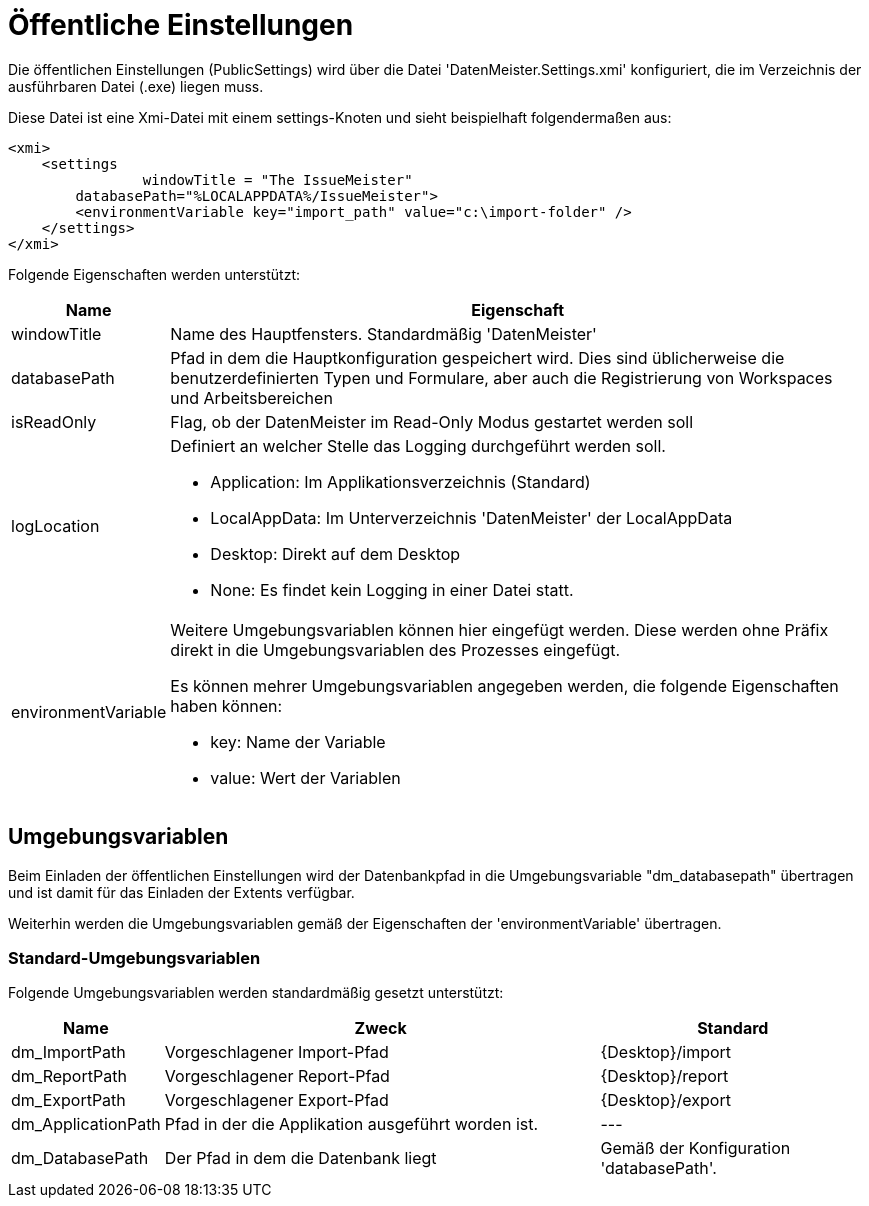 = Öffentliche Einstellungen

Die öffentlichen Einstellungen (PublicSettings) wird über die Datei 'DatenMeister.Settings.xmi' konfiguriert, die im Verzeichnis der ausführbaren Datei (.exe) liegen muss. 

Diese Datei ist eine Xmi-Datei mit einem settings-Knoten und sieht beispielhaft folgendermaßen aus: 

 <xmi>
     <settings
 		windowTitle = "The IssueMeister" 
         databasePath="%LOCALAPPDATA%/IssueMeister">
         <environmentVariable key="import_path" value="c:\import-folder" />
     </settings>
 </xmi>

Folgende Eigenschaften werden unterstützt: 

[%header,cols="1,5"]
|===
|Name|Eigenschaft
|windowTitle|Name des Hauptfensters. Standardmäßig 'DatenMeister'
|databasePath|Pfad in dem die Hauptkonfiguration gespeichert wird. Dies sind üblicherweise die benutzerdefinierten Typen und Formulare, aber auch die Registrierung von Workspaces und Arbeitsbereichen
|isReadOnly|Flag, ob der DatenMeister im Read-Only Modus gestartet werden soll
|logLocation a|Definiert an welcher Stelle das Logging durchgeführt werden soll. 

* Application: Im Applikationsverzeichnis (Standard)
* LocalAppData: Im Unterverzeichnis 'DatenMeister' der LocalAppData
* Desktop: Direkt auf dem Desktop
* None: Es findet kein Logging in einer Datei statt. 
|environmentVariable a|Weitere Umgebungsvariablen können hier eingefügt werden. Diese werden ohne Präfix direkt in die Umgebungsvariablen des Prozesses eingefügt. 

Es können mehrer Umgebungsvariablen angegeben werden, die folgende Eigenschaften haben können: 

* key: Name der Variable
* value: Wert der Variablen
|===

== Umgebungsvariablen

Beim Einladen der öffentlichen Einstellungen wird der Datenbankpfad in die Umgebungsvariable "dm_databasepath" übertragen und ist damit für das Einladen der Extents verfügbar. 

Weiterhin werden die Umgebungsvariablen gemäß der Eigenschaften der 'environmentVariable' übertragen. 

=== Standard-Umgebungsvariablen

Folgende Umgebungsvariablen werden standardmäßig gesetzt unterstützt: 

[%header,cols="1,5,3"]
|===
|Name|Zweck|Standard
|dm_ImportPath|Vorgeschlagener Import-Pfad|{Desktop}/import 
|dm_ReportPath|Vorgeschlagener Report-Pfad|{Desktop}/report 
|dm_ExportPath|Vorgeschlagener Export-Pfad|{Desktop}/export 
|dm_ApplicationPath|Pfad in der die Applikation ausgeführt worden ist.|---
|dm_DatabasePath|Der Pfad in dem die Datenbank liegt|Gemäß der Konfiguration 'databasePath'.
|===

